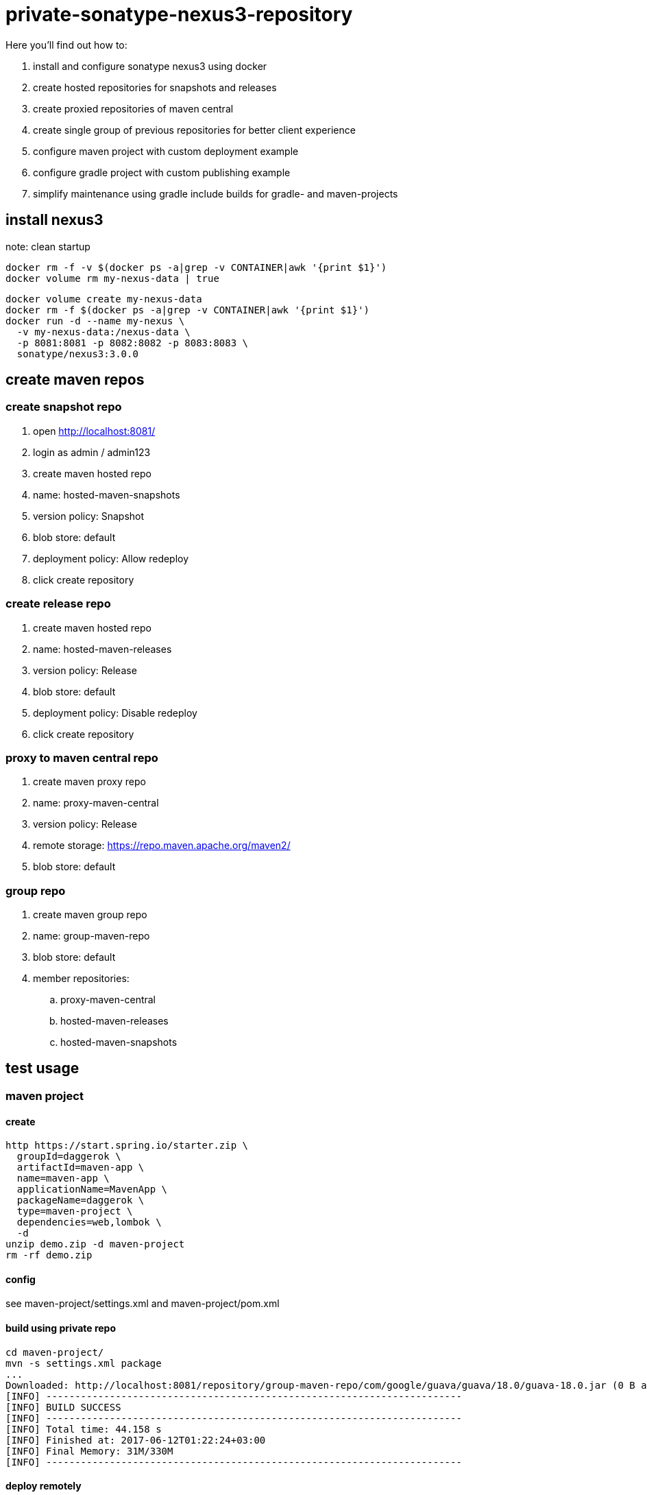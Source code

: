 = private-sonatype-nexus3-repository

Here you'll find out how to:

. install and configure sonatype nexus3 using docker
. create hosted repositories for snapshots and releases
. create proxied repositories of maven central
. create single group of previous repositories for better client experience
. configure maven project with custom deployment example
. configure gradle project with custom publishing example
. simplify maintenance using gradle include builds for gradle- and maven-projects

== install nexus3

note: clean startup

[source,bash]
docker rm -f -v $(docker ps -a|grep -v CONTAINER|awk '{print $1}')
docker volume rm my-nexus-data | true

[source,bash]
docker volume create my-nexus-data
docker rm -f $(docker ps -a|grep -v CONTAINER|awk '{print $1}')
docker run -d --name my-nexus \
  -v my-nexus-data:/nexus-data \
  -p 8081:8081 -p 8082:8082 -p 8083:8083 \
  sonatype/nexus3:3.0.0

== create maven repos

=== create snapshot repo

. open http://localhost:8081/
. login as admin / admin123
. create maven hosted repo
. name: hosted-maven-snapshots
. version policy: Snapshot
. blob store: default
. deployment policy: Allow redeploy
. click create repository

=== create release repo

. create maven hosted repo
. name: hosted-maven-releases
. version policy: Release
. blob store: default
. deployment policy: Disable redeploy
. click create repository

=== proxy to maven central repo

. create maven proxy repo
. name: proxy-maven-central
. version policy: Release
. remote storage: https://repo.maven.apache.org/maven2/
. blob store: default

=== group repo

. create maven group repo
. name: group-maven-repo
. blob store: default
. member repositories:
.. proxy-maven-central
.. hosted-maven-releases
.. hosted-maven-snapshots

== test usage

=== maven project

==== create

[source,bash]
http https://start.spring.io/starter.zip \
  groupId=daggerok \
  artifactId=maven-app \
  name=maven-app \
  applicationName=MavenApp \
  packageName=daggerok \
  type=maven-project \
  dependencies=web,lombok \
  -d
unzip demo.zip -d maven-project
rm -rf demo.zip

==== config

see maven-project/settings.xml
and maven-project/pom.xml

==== build using private repo

[source,bash]
----
cd maven-project/
mvn -s settings.xml package
...
Downloaded: http://localhost:8081/repository/group-maven-repo/com/google/guava/guava/18.0/guava-18.0.jar (0 B at 0 B/s)
[INFO] ------------------------------------------------------------------------
[INFO] BUILD SUCCESS
[INFO] ------------------------------------------------------------------------
[INFO] Total time: 44.158 s
[INFO] Finished at: 2017-06-12T01:22:24+03:00
[INFO] Final Memory: 31M/330M
[INFO] ------------------------------------------------------------------------
----

==== deploy remotely

[source,bash]
----
mvn -s settings.xml install deploy
Uploading: http://localhost:8081/repository/hosted-maven-snapshots/com/example/demo/maven-metadata.xml
Uploaded: http://localhost:8081/repository/hosted-maven-snapshots/com/example/demo/maven-metadata.xml (275 B at 10 kB/s)
[INFO] ------------------------------------------------------------------------
[INFO] BUILD SUCCESS
[INFO] ------------------------------------------------------------------------
[INFO] Total time: 13.813 s
[INFO] Finished at: 2017-06-12T01:27:21+03:00
[INFO] Final Memory: 24M/303M
[INFO] ------------------------------------------------------------------------
----

==== verify

[source,bash]
open http://localhost:8081/#browse/browse/components:hosted-maven-snapshots

=== gradle project

==== create

[source,bash]
http https://start.spring.io/starter.zip \
  groupId=daggerok \
  artifactId=gradle-app \
  name=gradle-app \
  applicationName=GradleApp \
  packageName=daggerok \
  type=gradle-project \
  dependencies=web,lombok \
  -d
unzip demo.zip -d gradle-project
rm -rf demo.zip

==== config

see gradle-project/build.gradle publishing closure

==== build using private repo

[source,bash]
----
cd gradle-project/
gradle build
...
:build

BUILD SUCCESSFUL
----

==== deploy remotely

[source,bash]
----
gradle deploy
...
Upload http://localhost:8081/repository/hosted-maven-snapshots/daggerok/gradle-project/maven-metadata.xml.md5
:deploySnapshot
:deploy

BUILD SUCCESSFUL
----

==== deploy release

[source,bash]
----
gradle deployRelease
...
Upload http://localhost:8081/repository/hosted-maven-releases/daggerok/gradle-project/maven-metadata.xml.md5
:deployRelease

BUILD SUCCESSFUL
----

ps: second release deploy with no changing will fail (because of deployment policy: Disable redeploy):

[source,bash]
2017-06-11 23:55:14,693+0000 WARN  [qtp831146325-327] admin org.sonatype.nexus.repository.view.handlers.ExceptionHandler - Illegal operation: PUT /daggerok/gradle-project/0.0.1-RELEASE/gradle-project-0.0.1-RELEASE.jar: org.sonatype.nexus.repository.IllegalOperationException: Repository does not allow updating assets: hosted-maven-releases
2017-06-11 23:55:14,705+0000 WARN  [qtp831146325-78] admin org.sonatype.nexus.repository.view.handlers.ExceptionHandler - Illegal operation: PUT /daggerok/gradle-project/0.0.1-RELEASE/gradle-project-0.0.1-RELEASE.pom: org.sonatype.nexus.repository.IllegalOperationException: Repository does not allow updating assets: hosted-maven-releases

==== verify

[source,bash]
open http://localhost:8081/#browse/browse/components:hosted-maven-snapshots

=== using gradle include builds

[source,bash]
gradle clean deploy
cd gradle-project
gradle deployRelease
